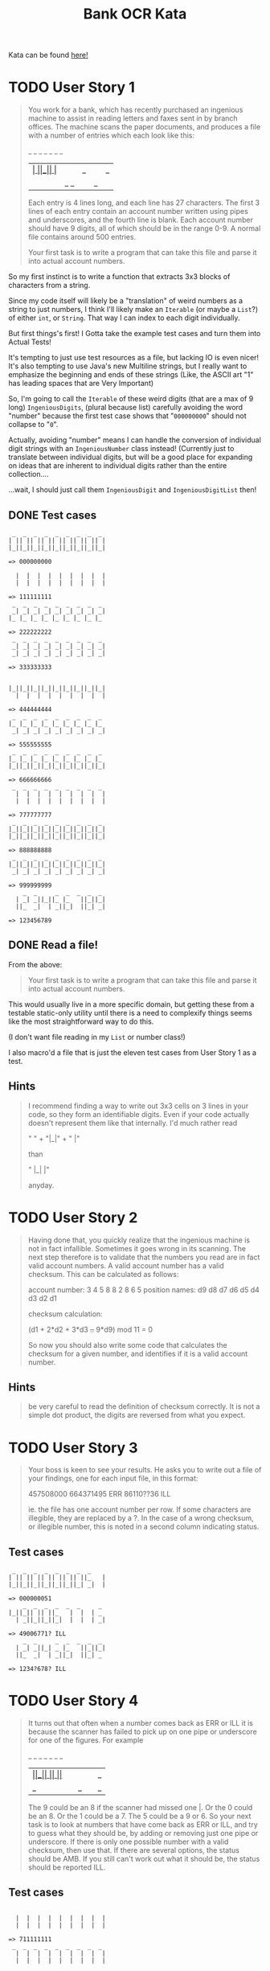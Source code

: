 #+TITLE:Bank OCR Kata

Kata can be found [[https://github.com/testdouble/contributing-tests/wiki/Bank-OCR-kata][here!]]

* TODO User Story 1
:LOGBOOK:
CLOCK: [2024-03-21 Thu 14:25]--[2024-03-21 Thu 15:39] =>  1:14
:END:
#+begin_quote
You work for a bank, which has recently purchased an ingenious machine to assist in reading letters and faxes sent in by branch offices. The machine scans the paper documents, and produces a file with a number of entries which each look like this:

    _  _     _  _  _  _  _
  | _| _||_||_ |_   ||_||_|
  ||_  _|  | _||_|  ||_| _|

Each entry is 4 lines long, and each line has 27 characters. The first 3 lines of each entry contain an account number written using pipes and underscores, and the fourth line is blank. Each account number should have 9 digits, all of which should be in the range 0-9. A normal file contains around 500 entries.

Your first task is to write a program that can take this file and parse it into actual account numbers.
#+end_quote

So my first instinct is to write a function that extracts 3x3 blocks of characters from a string.

Since my code itself will likely be a "translation" of weird numbers as a string to just numbers, I think I'll likely make an =Iterable= (or maybe a =List=?) of either =int=, or =String=. That way I can index to each digit individually.

But first things's first! I Gotta take the example test cases and turn them into Actual Tests!

It's tempting to just use test resources as a file, but lacking IO is even nicer!
It's also tempting to use Java's new Multiline strings, but I really want to emphasize the beginning and ends of these strings (Like, the ASCII art "1" has leading spaces that are Very Important)

So, I'm going to call the =Iterable= of these weird digits (that are a max of 9 long) =IngeniousDigits=, (plural because list) carefully avoiding the word "number" because the first test case shows that "=000000000=" should not collapse to "=0=".

Actually, avoiding "number" means I can handle the conversion of individual digit strings with an =IngeniousNumber= class instead! (Currently just to translate between individual digits, but will be a good place for expanding on ideas that are inherent to individual digits rather than the entire collection....

...wait, I should just call them =IngeniousDigit= and =IngeniousDigitList= then!

** DONE Test cases
#+begin_example
 _  _  _  _  _  _  _  _  _
| || || || || || || || || |
|_||_||_||_||_||_||_||_||_|

=> 000000000

  |  |  |  |  |  |  |  |  |
  |  |  |  |  |  |  |  |  |

=> 111111111
 _  _  _  _  _  _  _  _  _
 _| _| _| _| _| _| _| _| _|
|_ |_ |_ |_ |_ |_ |_ |_ |_

=> 222222222
 _  _  _  _  _  _  _  _  _
 _| _| _| _| _| _| _| _| _|
 _| _| _| _| _| _| _| _| _|

=> 333333333


|_||_||_||_||_||_||_||_||_|
  |  |  |  |  |  |  |  |  |

=> 444444444
 _  _  _  _  _  _  _  _  _
|_ |_ |_ |_ |_ |_ |_ |_ |_
 _| _| _| _| _| _| _| _| _|

=> 555555555
 _  _  _  _  _  _  _  _  _
|_ |_ |_ |_ |_ |_ |_ |_ |_
|_||_||_||_||_||_||_||_||_|

=> 666666666
 _  _  _  _  _  _  _  _  _
  |  |  |  |  |  |  |  |  |
  |  |  |  |  |  |  |  |  |

=> 777777777
 _  _  _  _  _  _  _  _  _
|_||_||_||_||_||_||_||_||_|
|_||_||_||_||_||_||_||_||_|

=> 888888888
 _  _  _  _  _  _  _  _  _
|_||_||_||_||_||_||_||_||_|
 _| _| _| _| _| _| _| _| _|

=> 999999999
    _  _     _  _  _  _  _
  | _| _||_||_ |_   ||_||_|
  ||_  _|  | _||_|  ||_| _|

=> 123456789
#+end_example

** DONE Read a file!
:LOGBOOK:
CLOCK: [2024-03-21 Thu 15:42]--[2024-03-21 Thu 16:11] =>  0:29
:END:
From the above:
#+begin_quote
Your first task is to write a program that can take this file and parse it into actual account numbers.
#+end_quote

This would usually live in a more specific domain, but getting these from a testable static-only utility until there is a need to complexify things seems like the most straightforward way to do this.

(I don't want file reading in my =List= or number class!)

I also macro'd a file that is just the eleven test cases from User Story 1 as a test.

** Hints
#+begin_quote
I recommend finding a way to write out 3x3 cells on 3 lines in your code, so they form an identifiable digits. Even if your code actually doesn't represent them like that internally. I'd much rather read

"   " +
"|_|" +
"  |"

than

"   |_|  |"

anyday.
#+end_quote

* TODO User Story 2
#+begin_quote
Having done that, you quickly realize that the ingenious machine is not in fact infallible. Sometimes it goes wrong in its scanning. The next step therefore is to validate that the numbers you read are in fact valid account numbers. A valid account number has a valid checksum. This can be calculated as follows:

account number:  3  4  5  8  8  2  8  6  5
position names:  d9 d8 d7 d6 d5 d4 d3 d2 d1

checksum calculation:

(d1 + 2*d2 + 3*d3 +..+ 9*d9) mod 11 = 0

So now you should also write some code that calculates the checksum for a given number, and identifies if it is a valid account number.
#+end_quote

** Hints
#+begin_quote
be very careful to read the definition of checksum correctly. It is not a simple dot product, the digits are reversed from what you expect.
#+end_quote

* TODO User Story 3
#+begin_quote
Your boss is keen to see your results. He asks you to write out a file of your findings, one for each input file, in this format:

457508000
664371495 ERR
86110??36 ILL

ie. the file has one account number per row. If some characters are illegible, they are replaced by a ?. In the case of a wrong checksum, or illegible number, this is noted in a second column indicating status.
#+end_quote

** Test cases
#+begin_example
 _  _  _  _  _  _  _  _
| || || || || || || ||_   |
|_||_||_||_||_||_||_| _|  |

=> 000000051
    _  _  _  _  _  _     _
|_||_|| || ||_   |  |  | _
  | _||_||_||_|  |  |  | _|

=> 49006771? ILL
    _  _     _  _  _  _  _
  | _| _||_| _ |_   ||_||_|
  ||_  _|  | _||_|  ||_| _

=> 1234?678? ILL
#+end_example

* TODO User Story 4
#+begin_quote
It turns out that often when a number comes back as ERR or ILL it is because the scanner has failed to pick up on one pipe or underscore for one of the figures. For example

    _  _  _  _  _  _     _
|_||_|| || ||_   |  |  ||_
  | _||_||_||_|  |  |  | _|

The 9 could be an 8 if the scanner had missed one |. Or the 0 could be an 8. Or the 1 could be a 7. The 5 could be a 9 or 6. So your next task is to look at numbers that have come back as ERR or ILL, and try to guess what they should be, by adding or removing just one pipe or underscore. If there is only one possible number with a valid checksum, then use that. If there are several options, the status should be AMB. If you still can't work out what it should be, the status should be reported ILL.
#+end_quote

** Test cases
#+begin_example

  |  |  |  |  |  |  |  |  |
  |  |  |  |  |  |  |  |  |

=> 711111111
 _  _  _  _  _  _  _  _  _
  |  |  |  |  |  |  |  |  |
  |  |  |  |  |  |  |  |  |

=> 777777177
 _  _  _  _  _  _  _  _  _
 _|| || || || || || || || |
|_ |_||_||_||_||_||_||_||_|

=> 200800000
 _  _  _  _  _  _  _  _  _
 _| _| _| _| _| _| _| _| _|
 _| _| _| _| _| _| _| _| _|

=> 333393333
 _  _  _  _  _  _  _  _  _
|_||_||_||_||_||_||_||_||_|
|_||_||_||_||_||_||_||_||_|

=> 888888888 AMB ['888886888', '888888880', '888888988']
 _  _  _  _  _  _  _  _  _
|_ |_ |_ |_ |_ |_ |_ |_ |_
 _| _| _| _| _| _| _| _| _|

=> 555555555 AMB ['555655555', '559555555']
 _  _  _  _  _  _  _  _  _
|_ |_ |_ |_ |_ |_ |_ |_ |_
|_||_||_||_||_||_||_||_||_|

=> 666666666 AMB ['666566666', '686666666']
 _  _  _  _  _  _  _  _  _
|_||_||_||_||_||_||_||_||_|
 _| _| _| _| _| _| _| _| _|

=> 999999999 AMB ['899999999', '993999999', '999959999']
    _  _  _  _  _  _     _
|_||_|| || ||_   |  |  ||_
  | _||_||_||_|  |  |  | _|

=> 490067715 AMB ['490067115', '490067719', '490867715']
    _  _     _  _  _  _  _
 _| _| _||_||_ |_   ||_||_|
  ||_  _|  | _||_|  ||_| _|

=> 123456789
 _     _  _  _  _  _  _
| || || || || || || ||_   |
|_||_||_||_||_||_||_| _|  |

=> 000000051
    _  _  _  _  _  _     _
|_||_|| ||_||_   |  |  | _
  | _||_||_||_|  |  |  | _|

=> 490867715
#+end_example

** Hints
#+begin_quote
The spec does not list all the possible alternatives for valid digits when one pipe or underscore has been removed or added
#+end_quote

#+begin_quote
don't forget to try to work out what a ? should have been by adding or removing one pipe or underscore.
#+end_quote

#+begin_quote
When Christophe and Emmanuel presented this Kata at XP2005 they worked on a solution that made extensive use of recursion rather than iteration. Many people are more comfortable with iteration than recursion. Try this kata both ways.
#+end_quote

